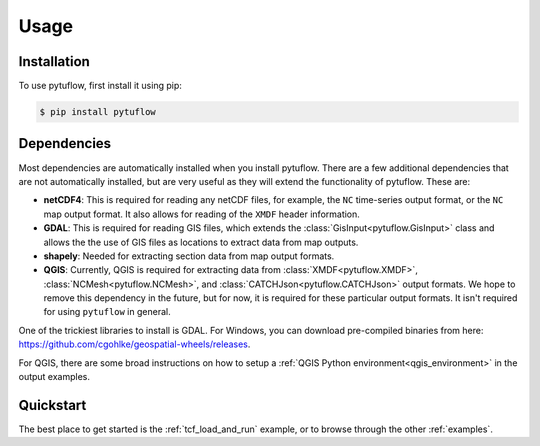 Usage
=====

.. _installation:

Installation
------------

To use pytuflow, first install it using pip:

.. code-block:: console

   $ pip install pytuflow

Dependencies
------------

Most dependencies are automatically installed when you install pytuflow. There are a few additional dependencies
that are not automatically installed, but are very useful as they will extend the functionality of pytuflow. These
are:

- **netCDF4**: This is required for reading any netCDF files, for example, the ``NC`` time-series output format, or
  the ``NC`` map output format. It also allows for reading of the ``XMDF`` header information.
- **GDAL**: This is required for reading GIS files, which extends the :class:`GisInput<pytuflow.GisInput>` class and
  allows the the use of GIS files as locations to extract data from map outputs.
- **shapely**: Needed for extracting section data from map output formats.
- **QGIS**: Currently, QGIS is required for extracting data from :class:`XMDF<pytuflow.XMDF>`, :class:`NCMesh<pytuflow.NCMesh>`,
  and :class:`CATCHJson<pytuflow.CATCHJson>` output formats. We hope to remove this dependency in the future,
  but for now, it is required for these particular output formats. It isn't required for using ``pytuflow`` in general.

One of the trickiest libraries to install is GDAL. For Windows, you can download pre-compiled binaries from
here: https://github.com/cgohlke/geospatial-wheels/releases.

For QGIS, there are some broad instructions on how to setup a :ref:`QGIS Python environment<qgis_environment>` in the output examples.

.. _quickstart:

Quickstart
----------

The best place to get started is the :ref:`tcf_load_and_run` example, or to browse through the other
:ref:`examples`.
